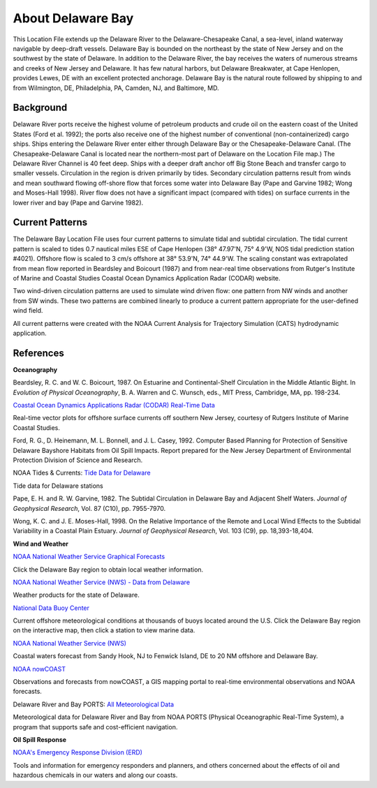 .. keywords
   Delaware, Chesapeake, New Jersey, location

About Delaware Bay
^^^^^^^^^^^^^^^^^^^^^^^^^^^^^^^^^^^^^^^^^^^
This Location File extends up the Delaware River to the Delaware-Chesapeake Canal, a sea-level, inland waterway navigable by deep-draft vessels. Delaware Bay is bounded on the northeast by the state of New Jersey and on the southwest by the state of Delaware. In addition to the Delaware River, the bay receives the waters of numerous streams and creeks of New Jersey and Delaware. It has few natural harbors, but Delaware Breakwater, at Cape Henlopen, provides Lewes, DE with an excellent protected anchorage. Delaware Bay is the natural route followed by shipping to and from Wilmington, DE, Philadelphia, PA, Camden, NJ, and Baltimore, MD. 


Background
===========================

Delaware River ports receive the highest volume of petroleum products and crude oil on the eastern coast of the United States (Ford et al. 1992); the ports also receive one of the highest number of conventional (non-containerized) cargo ships. Ships entering the Delaware River enter either through Delaware Bay or the Chesapeake-Delaware Canal. (The Chesapeake-Delaware Canal is located near the northern-most part of Delaware on the Location File map.) The Delaware River Channel is 40 feet deep. Ships with a deeper draft anchor off Big Stone Beach and transfer cargo to smaller vessels.
Circulation in the region is driven primarily by tides. Secondary circulation patterns result from winds and mean southward flowing off-shore flow that forces some water into Delaware Bay (Pape and Garvine 1982; Wong and Moses-Hall 1998). River flow does not have a significant impact (compared with tides) on surface currents in the lower river and bay (Pape and Garvine 1982).


Current Patterns
========================================

The Delaware Bay Location File uses four current patterns to simulate tidal and subtidal circulation. The tidal current pattern is scaled to tides 0.7 nautical miles ESE of Cape Henlopen (38° 47.97'N, 75° 4.9'W, NOS tidal prediction station #4021). Offshore flow is scaled to 3 cm/s offshore at 38° 53.9'N, 74° 44.9'W. The scaling constant was extrapolated from mean flow reported in Beardsley and Boicourt (1987) and from near-real time observations from Rutger's Institute of Marine and Coastal Studies Coastal Ocean Dynamics Application Radar (CODAR) website.

Two wind-driven circulation patterns are used to simulate wind driven flow: one pattern from NW winds and another from SW winds. These two patterns are combined linearly to produce a current pattern appropriate for the user-defined wind field.

All current patterns were created with the NOAA Current Analysis for Trajectory Simulation (CATS) hydrodynamic application.


References
=================================================


**Oceanography**

Beardsley, R. C. and W. C. Boicourt, 1987. On Estuarine and Continental-Shelf Circulation in the Middle Atlantic Bight. In *Evolution of Physical Oceanography*, B. A. Warren and C. Wunsch, eds., MIT Press, Cambridge, MA, pp. 198-234.


.. _Coastal Ocean Dynamics Applications Radar (CODAR) Real-Time Data: http://marine.rutgers.edu/mrs/codar/real-time/real_time.html

`Coastal Ocean Dynamics Applications Radar (CODAR) Real-Time Data`_

Real-time vector plots for offshore surface currents off southern New Jersey, courtesy of Rutgers Institute of Marine Coastal Studies.


Ford, R. G., D. Heinemann, M. L. Bonnell, and J. L. Casey, 1992. Computer Based Planning for Protection of Sensitive Delaware Bayshore Habitats from Oil Spill Impacts. Report prepared for the New Jersey Department of Environmental Protection Division of Science and Research.


.. _Tide Data for Delaware: http://www.tidesandcurrents.noaa.gov/tide_predictions.html?gid=1395#listing

NOAA Tides & Currents: `Tide Data for Delaware`_

Tide data for Delaware stations


Pape, E. H. and R. W. Garvine, 1982. The Subtidal Circulation in Delaware Bay and Adjacent Shelf Waters. *Journal of Geophysical Research*, Vol. 87 (C10), pp. 7955-7970.

Wong, K. C. and J. E. Moses-Hall, 1998. On the Relative Importance of the Remote and Local Wind Effects to the Subtidal Variability in a Coastal Plain Estuary. *Journal of Geophysical Research*, Vol. 103 (C9), pp. 18,393-18,404.

**Wind and Weather**

.. _NOAA National Weather Service Graphical Forecasts: http://www.weather.gov/forecasts/graphical/sectors/

`NOAA National Weather Service Graphical Forecasts`_

Click the Delaware Bay region to obtain local weather information.


.. _NOAA National Weather Service (NWS) - Data from Delaware: http://www.nws.noaa.gov/view/states.php?state=DE

`NOAA National Weather Service (NWS) - Data from Delaware`_

Weather products for the state of Delaware.


.. _National Data Buoy Center: http://www.ndbc.noaa.gov/

`National Data Buoy Center`_

Current offshore meteorological conditions at thousands of buoys located around the U.S. Click the Delaware Bay region on the interactive map, then click a station to view marine data.


.. _NOAA National Weather Service (NWS): http://weather.noaa.gov/cgi-bin/fmtbltn.pl?file=forecasts/marine/coastal/an/anz430.txt&title=Bays+and+Inlets%3CBR%3EDelaware+Bay

`NOAA National Weather Service (NWS)`_

Coastal waters forecast from Sandy Hook, NJ to Fenwick Island, DE to 20 NM offshore and Delaware Bay. 


.. _NOAA nowCOAST: http://nowcoast.noaa.gov/?BOX=-76.55:38.70:-73.61:40.24&VisibleLayerIDs=fcst_pg_coz

`NOAA nowCOAST`_

Observations and forecasts from nowCOAST, a GIS mapping portal to real-time environmental observations and NOAA forecasts.


.. _All Meteorological Data: http://www.co-ops.nos.noaa.gov/dbports/dbAllMET.html

Delaware River and Bay PORTS: `All Meteorological Data`_

Meteorological data for Delaware River and Bay from NOAA PORTS (Physical Oceanographic Real-Time System), a program that supports safe and cost-efficient navigation.


**Oil Spill Response**

.. _NOAA's Emergency Response Division (ERD): http://response.restoration.noaa.gov

`NOAA's Emergency Response Division (ERD)`_

Tools and information for emergency responders and planners, and others concerned about the effects of oil and hazardous chemicals in our waters and along our coasts.